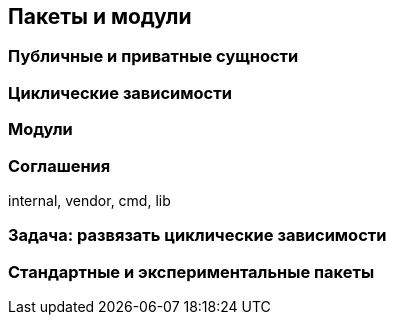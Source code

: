 == Пакеты и модули

=== Публичные и приватные сущности

=== Циклические зависимости

=== Модули

=== Соглашения

internal, vendor, cmd, lib

=== Задача: развязать циклические зависимости

=== Стандартные и экспериментальные пакеты
